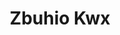 :PROPERTIES:
:ID:                     36bcf6d4-1d5c-43f6-ac15-3e8f6327b9c4
:END:
#+TITLE: Zbuhio Kwx


